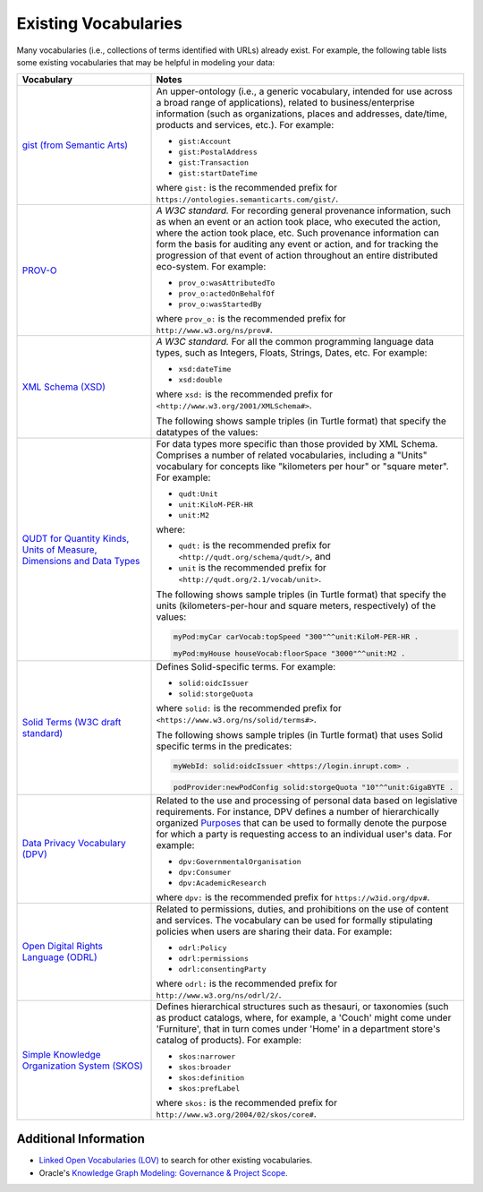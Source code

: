 =====================
Existing Vocabularies
=====================

Many vocabularies (i.e., collections of terms identified with URLs)
already exist. For example, the following table lists some existing
vocabularies that may be helpful in modeling your data:

.. list-table::
   :header-rows: 1
   :widths: 30 70

   * - Vocabulary

     - Notes

   * - `gist (from Semantic Arts) <https://www.semanticarts.com/gist/>`_

     - An upper-ontology (i.e., a generic vocabulary, intended for use
       across a broad range of applications), related to
       business/enterprise information (such as organizations, places
       and addresses, date/time, products and services, etc.). For
       example:

       - ``gist:Account``

       - ``gist:PostalAddress``

       - ``gist:Transaction``

       - ``gist:startDateTime``

       where ``gist:`` is the recommended prefix for
       ``https://ontologies.semanticarts.com/gist/``.

   * - `PROV-O <https://www.w3.org/TR/prov-o/>`_

     - *A W3C standard.* For recording general provenance information,
       such as when an event or an action took place, who executed the
       action, where the action took place, etc. Such provenance
       information can form the basis for auditing any event or action,
       and for tracking the progression of that event of action
       throughout an entire distributed eco-system. For example:

       - ``prov_o:wasAttributedTo``

       - ``prov_o:actedOnBehalfOf``

       - ``prov_o:wasStartedBy``

       where ``prov_o:`` is the recommended prefix for
       ``http://www.w3.org/ns/prov#``.

   * - `XML Schema (XSD) <http://www.w3.org/2001/XMLSchema#>`_

     - *A W3C standard.* For all the common programming language data
       types, such as Integers, Floats, Strings, Dates, etc. For
       example:

       - ``xsd:dateTime``

       - ``xsd:double``

       where ``xsd:`` is the recommended prefix for
       ``<http://www.w3.org/2001/XMLSchema#>``.

       The following shows sample triples (in Turtle format) that
       specify the datatypes of the values:

       .. code-block:: turtle
          :emphasize-lines: 2

          myPod:someService
             gist:startDateTime "2002-05-30T09:30:10Z"^^xsd:dateTime.

       .. code-block:: turtle
          :emphasize-lines: 4

           gist:_day a gist:DurationUnit ;
              skos:definition "A duration unit that is 24 hours long." ;
              gist:hasBaseUnit gist:_second ;
              gist:conversionFactor "8.64e+04"^^xsd:double .

   * - `QUDT for Quantity Kinds, Units of Measure, Dimensions and Data
       Types <https://www.qudt.org/2.1/catalog/qudt-catalog.html#vocabs>`_

     - For data types more specific than those provided by XML Schema.
       Comprises a number of related vocabularies, including a "Units"
       vocabulary for concepts like "kilometers per hour" or "square
       meter". For example:

       - ``qudt:Unit``

       - ``unit:KiloM-PER-HR``

       - ``unit:M2``

       where:

       - ``qudt:`` is the recommended prefix for
         ``<http://qudt.org/schema/qudt/>``, and

       - ``unit`` is the recommended prefix for
         ``<http://qudt.org/2.1/vocab/unit>``.

       The following shows sample triples (in Turtle format) that
       specify the units (kilometers-per-hour and square meters,
       respectively) of the values:

       .. code-block:: turtle

          myPod:myCar carVocab:topSpeed "300"^^unit:KiloM-PER-HR .

          myPod:myHouse houseVocab:floorSpace "3000"^^unit:M2 .

   * - `Solid Terms (W3C draft standard) <https://www.w3.org/ns/solid/terms#>`_

     - Defines Solid-specific terms. For example:

       - ``solid:oidcIssuer``

       - ``solid:storgeQuota``

       where ``solid:`` is the recommended prefix for
       ``<https://www.w3.org/ns/solid/terms#>``.

       The following shows sample triples (in Turtle format) that uses
       Solid specific terms in the predicates:

       .. code-block:: turtle

          myWebId: solid:oidcIssuer <https://login.inrupt.com> .

       .. code-block:: turtle

          podProvider:newPodConfig solid:storgeQuota "10"^^unit:GigaBYTE .

   * - `Data Privacy Vocabulary (DPV) <https://w3c.github.io/dpv/dpv/>`_

     - Related to the use and processing of personal data based on
       legislative requirements. For instance, DPV defines a number of
       hierarchically organized `Purposes <https://w3c.github.io/dpv/dpv/#vocab-purpose>`_
       that can be used to formally denote the purpose for which a party is
       requesting access to an individual user's data. For example:

       - ``dpv:GovernmentalOrganisation``

       - ``dpv:Consumer``

       - ``dpv:AcademicResearch``

       where ``dpv:`` is the recommended prefix for ``https://w3id.org/dpv#``.

   * - `Open Digital Rights Language (ODRL) <https://www.w3.org/TR/odrl-vocab/>`_

     - Related to permissions, duties, and prohibitions on the use of
       content and services. The vocabulary can be used for formally
       stipulating policies when users are sharing their data. For example:

       - ``odrl:Policy``

       - ``odrl:permissions``

       - ``odrl:consentingParty``

       where ``odrl:`` is the recommended prefix for ``http://www.w3.org/ns/odrl/2/``.

   * - `Simple Knowledge Organization System (SKOS)
       <https://www.w3.org/2009/08/skos-reference/skos.html>`_

     - Defines hierarchical structures such as thesauri, or taxonomies
       (such as product catalogs, where, for example, a 'Couch' might
       come under 'Furniture', that in turn comes under 'Home' in a
       department store's catalog of products). For example:

       - ``skos:narrower``

       - ``skos:broader``

       - ``skos:definition``

       - ``skos:prefLabel``

       where ``skos:`` is the recommended prefix for ``http://www.w3.org/2004/02/skos/core#``.

Additional Information
======================

- `Linked Open Vocabularies (LOV)
  <https://lov.linkeddata.es/dataset/lov/vocabs>`_ to search for other existing
  vocabularies.

- Oracle's `Knowledge Graph Modeling: Governance & Project Scope
  <https://www.ateam-oracle.com/post/knowledge-graph-modeling-governance-project-scope>`_.
